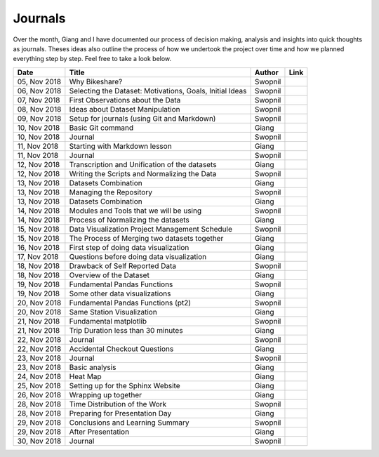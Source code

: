 Journals
========

Over the month, Giang and I have documented our process of decision
making, analysis and insights into quick thoughts as journals. Theses
ideas also outline the process of how we undertook the project over time
and how we planned everything step by step. Feel free to take a look
below.

+----------------+------------------------------------------------------------+-----------+-----------+
| Date           | Title                                                      | Author    | Link      |
+================+============================================================+===========+===========+
| 05, Nov 2018   | Why Bikeshare?                                             | Swopnil   | |img0|    |
+----------------+------------------------------------------------------------+-----------+-----------+
| 06, Nov 2018   | Selecting the Dataset: Motivations, Goals, Initial Ideas   | Swopnil   | |img1|    |
+----------------+------------------------------------------------------------+-----------+-----------+
| 07, Nov 2018   | First Observations about the Data                          | Swopnil   | |img2|    |
+----------------+------------------------------------------------------------+-----------+-----------+
| 08, Nov 2018   | Ideas about Dataset Manipulation                           | Swopnil   | |img3|    |
+----------------+------------------------------------------------------------+-----------+-----------+
| 09, Nov 2018   | Setup for journals (using Git and Markdown)                | Swopnil   | |img4|    |
+----------------+------------------------------------------------------------+-----------+-----------+
| 10, Nov 2018   | Basic Git command                                          | Giang     | |img5|    |
+----------------+------------------------------------------------------------+-----------+-----------+
| 10, Nov 2018   | Journal                                                    | Swopnil   | |img6|    |
+----------------+------------------------------------------------------------+-----------+-----------+
| 11, Nov 2018   | Starting with Markdown lesson                              | Giang     | |img7|    |
+----------------+------------------------------------------------------------+-----------+-----------+
| 11, Nov 2018   | Journal                                                    | Swopnil   | |img8|    |
+----------------+------------------------------------------------------------+-----------+-----------+
| 12, Nov 2018   | Transcription and Unification of the datasets              | Giang     | |img17|   |
+----------------+------------------------------------------------------------+-----------+-----------+
| 12, Nov 2018   | Writing the Scripts and Normalizing the Data               | Swopnil   | |img9|    |
+----------------+------------------------------------------------------------+-----------+-----------+
| 13, Nov 2018   | Datasets Combination                                       | Giang     | |img23|   |
+----------------+------------------------------------------------------------+-----------+-----------+
| 13, Nov 2018   | Managing the Repository                                    | Swopnil   | |img10|   |
+----------------+------------------------------------------------------------+-----------+-----------+
| 13, Nov 2018   | Datasets Combination                                       | Giang     | |img23|   |
+----------------+------------------------------------------------------------+-----------+-----------+
| 14, Nov 2018   | Modules and Tools that we will be using                    | Swopnil   | |img11|   |
+----------------+------------------------------------------------------------+-----------+-----------+
| 14, Nov 2018   | Process of Normalizing the datasets                        | Giang     | |img24|   |
+----------------+------------------------------------------------------------+-----------+-----------+
| 15, Nov 2018   | Data Visualization Project Management Schedule             | Swopnil   | |img12|   |
+----------------+------------------------------------------------------------+-----------+-----------+
| 15, Nov 2018   | The Process of Merging two datasets together               | Giang     | |img25|   |
+----------------+------------------------------------------------------------+-----------+-----------+
| 16, Nov 2018   | First step of doing data visualization                     | Giang     | |img26|   |
+----------------+------------------------------------------------------------+-----------+-----------+
| 17, Nov 2018   | Questions before doing data visualization                  | Giang     | |img27|   |
+----------------+------------------------------------------------------------+-----------+-----------+
| 18, Nov 2018   | Drawback of Self Reported Data                             | Swopnil   | |img13|   |
+----------------+------------------------------------------------------------+-----------+-----------+
| 18, Nov 2018   | Overview of the Dataset                                    | Giang     | |img28|   |
+----------------+------------------------------------------------------------+-----------+-----------+
| 19, Nov 2018   | Fundamental Pandas Functions                               | Swopnil   | |img14|   |
+----------------+------------------------------------------------------------+-----------+-----------+
| 19, Nov 2018   | Some other data visualizations                             | Giang     | |img29|   |
+----------------+------------------------------------------------------------+-----------+-----------+
| 20, Nov 2018   | Fundamental Pandas Functions (pt2)                         | Swopnil   | |img15|   |
+----------------+------------------------------------------------------------+-----------+-----------+
| 20, Nov 2018   | Same Station Visualization                                 | Giang     | |img30|   |
+----------------+------------------------------------------------------------+-----------+-----------+
| 21, Nov 2018   | Fundamental matplotlib                                     | Swopnil   | |img16|   |
+----------------+------------------------------------------------------------+-----------+-----------+
| 21, Nov 2018   | Trip Duration less than 30 minutes                         | Giang     | |img31|   |
+----------------+------------------------------------------------------------+-----------+-----------+
| 22, Nov 2018   | Journal                                                    | Swopnil   | |img18|   |
+----------------+------------------------------------------------------------+-----------+-----------+
| 22, Nov 2018   | Accidental Checkout Questions                              | Giang     | |img32|   |
+----------------+------------------------------------------------------------+-----------+-----------+
| 23, Nov 2018   | Journal                                                    | Swopnil   | |img19|   |
+----------------+------------------------------------------------------------+-----------+-----------+
| 23, Nov 2018   | Basic analysis                                             | Giang     | |img33|   |
+----------------+------------------------------------------------------------+-----------+-----------+
| 24, Nov 2018   | Heat Map                                                   | Giang     | |img34|   |
+----------------+------------------------------------------------------------+-----------+-----------+
| 25, Nov 2018   | Setting up for the Sphinx Website                          | Giang     | |img35|   |
+----------------+------------------------------------------------------------+-----------+-----------+
| 26, Nov 2018   | Wrapping up together                                       | Giang     | |img36|   |
+----------------+------------------------------------------------------------+-----------+-----------+
| 28, Nov 2018   | Time Distribution of the Work                              | Swopnil   | |img20|   |
+----------------+------------------------------------------------------------+-----------+-----------+
| 28, Nov 2018   | Preparing for Presentation Day                             | Giang     | |img37|   |
+----------------+------------------------------------------------------------+-----------+-----------+
| 29, Nov 2018   | Conclusions and Learning Summary                           | Swopnil   | |img21|   |
+----------------+------------------------------------------------------------+-----------+-----------+
| 29, Nov 2018   | After Presentation                                         | Giang     | |img38|   |
+----------------+------------------------------------------------------------+-----------+-----------+
| 30, Nov 2018   | Journal                                                    | Swopnil   | |img22|   |
+----------------+------------------------------------------------------------+-----------+-----------+

.. |img0| image:: ../images/link.png
   :target: ../journals/20181105_swopnil.html
.. |img1| image:: ../images/link.png
   :target: ../journals/20181106_swopnil.html
.. |img2| image:: ../images/link.png
   :target: ../journals/20181107_swopnil.html
.. |img3| image:: ../images/link.png
   :target: ../journals/20181108_swopnil.html
.. |img4| image:: ../images/link.png
   :target: ../journals/20181109_swopnil.html
.. |img5| image:: ../images/link.png
   :target: ../journals/20181110_giang.html
.. |img6| image:: ../images/link.png
   :target: ../journals/20181110_swopnil.html
.. |img7| image:: ../images/link.png
   :target: ../journals/20181111_giang.html
.. |img8| image:: ../images/link.png
   :target: ../journals/20181111_swopnil.html
.. |img9| image:: ../images/link.png
   :target: ../journals/20181112_swopnil.html
.. |img10| image:: ../images/link.png
   :target: ../journals/20181113_swopnil.html
.. |img11| image:: ../images/link.png
   :target: ../journals/20181114_swopnil.html
.. |img12| image:: ../images/link.png
   :target: ../journals/20181115_swopnil.html
.. |img13| image:: ../images/link.png
   :target: ../journals/20181118_swopnil.html
.. |img14| image:: ../images/link.png
   :target: ../journals/20181119_swopnil.html
.. |img15| image:: ../images/link.png
   :target: ../journals/20181120_swopnil.html
.. |img16| image:: ../images/link.png
   :target: ../journals/20181121_swopnil.html
.. |img17| image:: ../images/link.png
   :target: ../journals/20181122_giang.html
.. |img18| image:: ../images/link.png
   :target: ../journals/20181122_swopnil.html
.. |img19| image:: ../images/link.png
   :target: ../journals/20181123_swopnil.html
.. |img20| image:: ../images/link.png
   :target: ../journals/20181128_swopnil.html
.. |img21| image:: ../images/link.png
   :target: ../journals/20181129_swopnil.html
.. |img22| image:: ../images/link.png
   :target: ../journals/20181130_swopnil.html
.. |img23| image:: ../images/link.png
   :target: ../journals/20181123_giang.html
.. |img24| image:: ../images/link.png
   :target: ../journals/20181124_giang.html
.. |img25| image:: ../images/link.png
   :target: ../journals/20181125_giang.html
.. |img26| image:: ../images/link.png
   :target: ../journals/20181126_giang.html
.. |img27| image:: ../images/link.png
   :target: ../journals/20181127_giang.html
.. |img28| image:: ../images/link.png
   :target: ../journals/20181128_giang.html
.. |img29| image:: ../images/link.png
   :target: ../journals/20181129_giang.html
.. |img30| image:: ../images/link.png
   :target: ../journals/20181130_giang.html
.. |img31| image:: ../images/link.png
   :target: ../journals/20181201_giang.html
.. |img32| image:: ../images/link.png
   :target: ../journals/20181202_giang.html
.. |img33| image:: ../images/link.png
   :target: ../journals/20181203_giang.html
.. |img34| image:: ../images/link.png
   :target: ../journals/20181204_giang.html
.. |img35| image:: ../images/link.png
   :target: ../journals/20181205_giang.html
.. |img36| image:: ../images/link.png
   :target: ../journals/20181206_giang.html
.. |img37| image:: ../images/link.png
   :target: ../journals/20181207_giang.html
.. |img38| image:: ../images/link.png
   :target: ../journals/20181208_giang.html








